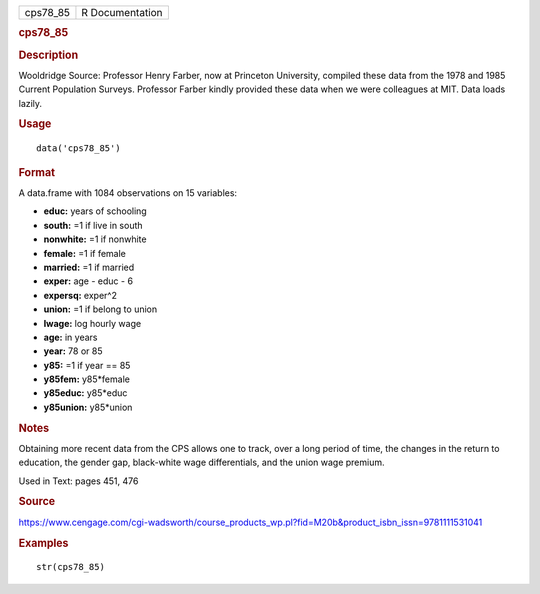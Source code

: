 .. container::

   .. container::

      ======== ===============
      cps78_85 R Documentation
      ======== ===============

      .. rubric:: cps78_85
         :name: cps78_85

      .. rubric:: Description
         :name: description

      Wooldridge Source: Professor Henry Farber, now at Princeton
      University, compiled these data from the 1978 and 1985 Current
      Population Surveys. Professor Farber kindly provided these data
      when we were colleagues at MIT. Data loads lazily.

      .. rubric:: Usage
         :name: usage

      ::

         data('cps78_85')

      .. rubric:: Format
         :name: format

      A data.frame with 1084 observations on 15 variables:

      -  **educ:** years of schooling

      -  **south:** =1 if live in south

      -  **nonwhite:** =1 if nonwhite

      -  **female:** =1 if female

      -  **married:** =1 if married

      -  **exper:** age - educ - 6

      -  **expersq:** exper^2

      -  **union:** =1 if belong to union

      -  **lwage:** log hourly wage

      -  **age:** in years

      -  **year:** 78 or 85

      -  **y85:** =1 if year == 85

      -  **y85fem:** y85*female

      -  **y85educ:** y85*educ

      -  **y85union:** y85*union

      .. rubric:: Notes
         :name: notes

      Obtaining more recent data from the CPS allows one to track, over
      a long period of time, the changes in the return to education, the
      gender gap, black-white wage differentials, and the union wage
      premium.

      Used in Text: pages 451, 476

      .. rubric:: Source
         :name: source

      https://www.cengage.com/cgi-wadsworth/course_products_wp.pl?fid=M20b&product_isbn_issn=9781111531041

      .. rubric:: Examples
         :name: examples

      ::

          str(cps78_85)
